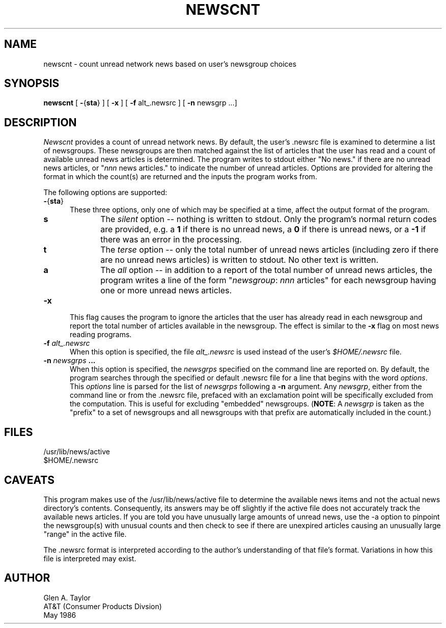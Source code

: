 .TH NEWSCNT 1 LOCAL
.SH NAME
newscnt \- count unread network news based on user's newsgroup
choices
.SH SYNOPSIS
.B newscnt
[ 
.BR - { sta }
] [
.B -x
] [
.B -f 
alt_.newsrc ] [
.B -n 
newsgrp ...]
.SH DESCRIPTION
.I Newscnt
provides a count of unread network news.  By default, the user's .newsrc 
file is examined to determine a list of newsgroups.  These newsgroups
are then matched against the list of articles that the user has read
and a count of available unread news articles is determined.  The
program writes to stdout either "No news." if there are no unread news
articles, or "\f2nnn\fP news articles." to indicate the number of
unread articles.  Options
are provided for altering the format in which the count(s) are
returned and the inputs the program works from.
.P
The following options are supported:
.TP .5i
\f3-\fP{\f3sta\fP}
These three options, only one of which may be specified at a time,
affect the output format of the program.
.RS .5i
.TP .5i
\f3s\fP
The \f2silent\fP option -- nothing is written to stdout.  Only the
program's normal return codes are provided, e.g. a \f31\fP if there is
no unread news, a \f30\fP if there is unread news, or a \f3-1\fP if
there was an error in the processing.
.TP .5i
\f3t\fP
The \f2terse\fP option -- only the total number of unread news
articles (including zero if there are no unread news articles) is
written to stdout.  No other text is written.
.TP .5i
\f3a\fP
The \f2all\fP option -- in addition to a report of the total number of
unread news articles, the program writes a line of the form
"\f2newsgroup\fP: \f2nnn\fP articles" for each newsgroup having one or
more unread news articles.
.RE
.TP .5i
\f3-x\fP
This flag causes the program to ignore the articles that the user has
already read in each newsgroup and report the total number of articles
available in the newsgroup.  The effect is similar to the \f3-x\fP
flag on most news reading programs.
.TP .5i
\f3-f \f2alt_.newsrc\fP
When this option is specified, the file \f2alt_.newsrc\fP is used
instead of the user's \f2$HOME/.newsrc\fP file.
.TP .5i
\f3-n \f2newsgrps\fP ...
When this option is specified, the \f2newsgrps\fP specified on the
command line are reported on.  By default, the program searches
through the specified or default .newsrc file for a line that begins
with the word \f2options\fP.  This \f2options\fP line is parsed for the
list of \f2newsgrps\fP following a \f3-n\fP argument.  Any
\f2newsgrp\fP, either from the command line or from the .newsrc file,
prefaced with an exclamation point will be specifically excluded from
the computation.  This is useful for excluding "embedded" newsgroups.
(\f3NOTE\fP:  A \f2newsgrp\fP is taken as the "prefix" to a set of
newsgroups and all newsgroups with that prefix are automatically
included in the count.)
.SH FILES
/usr/lib/news/active
.br
$HOME/.newsrc
.SH CAVEATS
This program makes use of the /usr/lib/news/active file to determine
the available news items and not the actual news directory's contents.
Consequently, its answers may be off slightly if the active file does not
accurately track the available news articles.  If you are told
you have unusually large amounts of unread news, use the -a option to
pinpoint the newsgroup(s) with unusual counts
and then check to see if there are unexpired
articles causing an unusually large "range" in the active file.
.P
The .newsrc format is interpreted according to the author's understanding of 
that file's format.  Variations in how this file is interpreted may exist.
.SH AUTHOR
.nf
Glen A. Taylor
AT&T (Consumer Products Divsion)
May 1986
.fi
